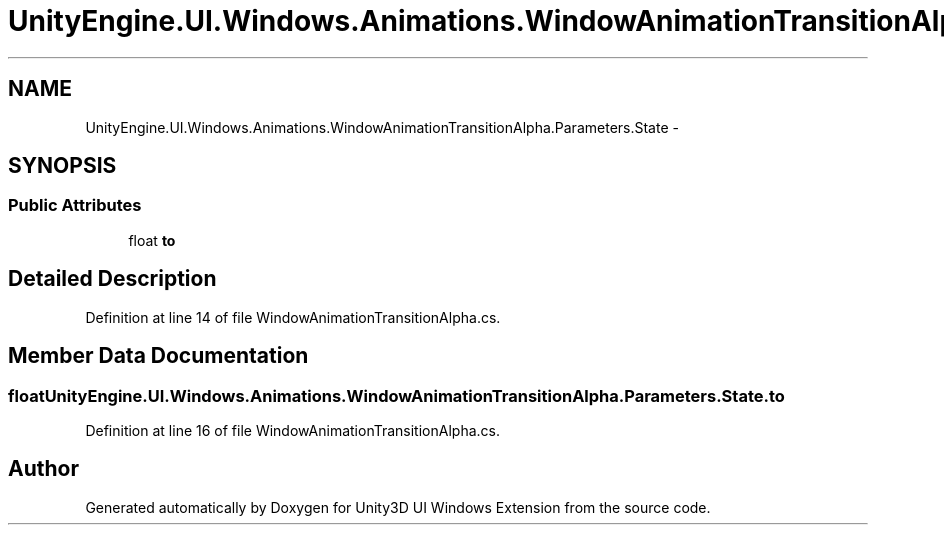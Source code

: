 .TH "UnityEngine.UI.Windows.Animations.WindowAnimationTransitionAlpha.Parameters.State" 3 "Fri Apr 3 2015" "Version version 0.8a" "Unity3D UI Windows Extension" \" -*- nroff -*-
.ad l
.nh
.SH NAME
UnityEngine.UI.Windows.Animations.WindowAnimationTransitionAlpha.Parameters.State \- 
.SH SYNOPSIS
.br
.PP
.SS "Public Attributes"

.in +1c
.ti -1c
.RI "float \fBto\fP"
.br
.in -1c
.SH "Detailed Description"
.PP 
Definition at line 14 of file WindowAnimationTransitionAlpha\&.cs\&.
.SH "Member Data Documentation"
.PP 
.SS "float UnityEngine\&.UI\&.Windows\&.Animations\&.WindowAnimationTransitionAlpha\&.Parameters\&.State\&.to"

.PP
Definition at line 16 of file WindowAnimationTransitionAlpha\&.cs\&.

.SH "Author"
.PP 
Generated automatically by Doxygen for Unity3D UI Windows Extension from the source code\&.
